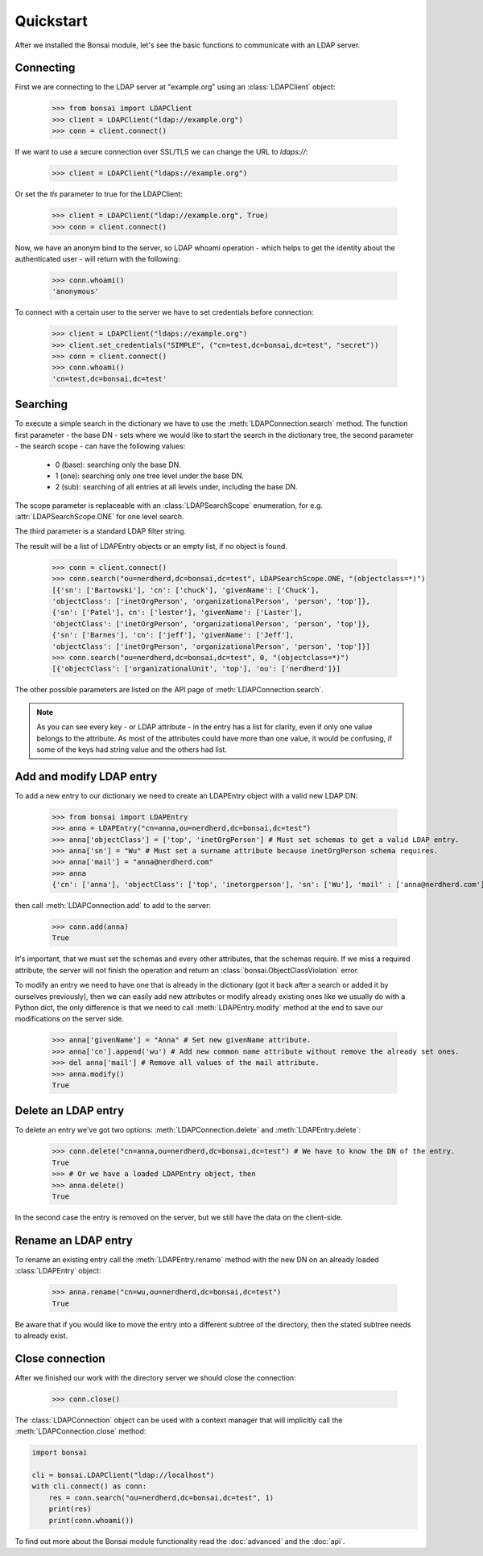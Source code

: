 Quickstart
**********

.. module:: bonsai

After we installed the Bonsai module, let's see the basic functions to communicate with an LDAP
server.

Connecting
==========

First we are connecting to the LDAP server at "example.org" using an :class:`LDAPClient` object:

    >>> from bonsai import LDAPClient
    >>> client = LDAPClient("ldap://example.org")
    >>> conn = client.connect()

If we want to use a secure connection over SSL/TLS we can change the URL to `ldaps://`:

    >>> client = LDAPClient("ldaps://example.org")

Or set the `tls` parameter to true for the LDAPClient:
       
    >>> client = LDAPClient("ldap://example.org", True)
    >>> conn = client.connect()
    
Now, we have an anonym bind to the server, so LDAP whoami operation - which helps to get the
identity about the authenticated user - will return with the following:

    >>> conn.whoami()
    'anonymous'

To connect with a certain user to the server we have to set credentials before connection:

    >>> client = LDAPClient("ldaps://example.org")
    >>> client.set_credentials("SIMPLE", ("cn=test,dc=bonsai,dc=test", "secret"))
    >>> conn = client.connect()
    >>> conn.whoami()
    'cn=test,dc=bonsai,dc=test'
    
Searching
=========

To execute a simple search in the dictionary we have to use the :meth:`LDAPConnection.search`
method. The function first parameter - the base DN - sets where we would like to start the search
in the dictionary tree, the second parameter - the search scope - can have the following values:
    
    - 0 (base): searching only the base DN.
    - 1 (one): searching only one tree level under the base DN.
    - 2 (sub): searching of all entries at all levels under, including the base DN.

The scope parameter is replaceable with an :class:`LDAPSearchScope` enumeration, for e.g.
:attr:`LDAPSearchScope.ONE` for one level search.

The third parameter is a standard LDAP filter string.

The result will be a list of LDAPEntry objects or an empty list, if no object is found.

    >>> conn = client.connect()
    >>> conn.search("ou=nerdherd,dc=bonsai,dc=test", LDAPSearchScope.ONE, "(objectclass=*)")
    [{'sn': ['Bartowski'], 'cn': ['chuck'], 'givenName': ['Chuck'],
    'objectClass': ['inetOrgPerson', 'organizationalPerson', 'person', 'top']},
    {'sn': ['Patel'], cn': ['lester'], 'givenName': ['Laster'], 
    'objectClass': ['inetOrgPerson', 'organizationalPerson', 'person', 'top']},
    {'sn': ['Barnes'], 'cn': ['jeff'], 'givenName': ['Jeff'], 
    'objectClass': ['inetOrgPerson', 'organizationalPerson', 'person', 'top']}]
    >>> conn.search("ou=nerdherd,dc=bonsai,dc=test", 0, "(objectclass=*)")
    [{'objectClass': ['organizationalUnit', 'top'], 'ou': ['nerdherd']}]
    
The other possible parameters are listed on the API page of :meth:`LDAPConnection.search`.

.. note:: 
          As you can see every key - or LDAP attribute - in the entry has a list for clarity, even
          if only one value belongs to the attribute. As most of the attributes could have more
          than one value, it would be confusing, if some of the keys had string value and the
          others had list.

Add and modify LDAP entry
=========================

To add a new entry to our dictionary we need to create an LDAPEntry object with a valid new
LDAP DN:

    >>> from bonsai import LDAPEntry
    >>> anna = LDAPEntry("cn=anna,ou=nerdherd,dc=bonsai,dc=test")
    >>> anna['objectClass'] = ['top', 'inetOrgPerson'] # Must set schemas to get a valid LDAP entry.
    >>> anna['sn'] = "Wu" # Must set a surname attribute because inetOrgPerson schema requires.
    >>> anna['mail'] = "anna@nerdherd.com"
    >>> anna
    {'cn': ['anna'], 'objectClass': ['top', 'inetorgperson'], 'sn': ['Wu'], 'mail' : ['anna@nerdherd.com']}

then call :meth:`LDAPConnection.add` to add to the server:

    >>> conn.add(anna)
    True
    
It's important, that we must set the schemas and every other attributes, that the schemas require.
If we miss a required attribute, the server will not finish the operation and return an
:class:`bonsai.ObjectClassViolation` error.

To modify an entry we need to have one that is already in the dictionary (got it back after a
search or added it by ourselves previously), then we can easily add new attributes or modify
already existing ones like we usually do with a Python dict, the only difference is that we need to
call :meth:`LDAPEntry.modify` method at the end to save our modifications on the server side.

    >>> anna['givenName'] = "Anna" # Set new givenName attribute.
    >>> anna['cn'].append('wu') # Add new common name attribute without remove the already set ones.
    >>> del anna['mail'] # Remove all values of the mail attribute.
    >>> anna.modify()
    True

Delete an LDAP entry
====================

To delete an entry we've got two options: :meth:`LDAPConnection.delete` and
:meth:`LDAPEntry.delete`:

    >>> conn.delete("cn=anna,ou=nerdherd,dc=bonsai,dc=test") # We have to know the DN of the entry.
    True
    >>> # Or we have a loaded LDAPEntry object, then
    >>> anna.delete()
    True

In the second case the entry is removed on the server, but we still have the data on the
client-side.

Rename an LDAP entry
====================

To rename an existing entry call the :meth:`LDAPEntry.rename` method with the new DN on an already
loaded :class:`LDAPEntry` object:

    >>> anna.rename("cn=wu,ou=nerdherd,dc=bonsai,dc=test")
    True

Be aware that if you would like to move the entry into a different subtree of the directory, then
the stated subtree needs to already exist.

Close connection
================

After we finished our work with the directory server we should close the connection:

    >>> conn.close()

The :class:`LDAPConnection` object can be used with a context manager that will implicitly call the
:meth:`LDAPConnection.close` method:

.. code-block:: python

	import bonsai

	cli = bonsai.LDAPClient("ldap://localhost")
	with cli.connect() as conn:
	    res = conn.search("ou=nerdherd,dc=bonsai,dc=test", 1)
	    print(res)
	    print(conn.whoami())
    
    
To find out more about the Bonsai module functionality read the :doc:`advanced` and the :doc:`api`.
